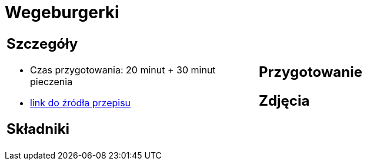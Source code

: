 = Wegeburgerki

[cols=".<a,.<a"]
[frame=none]
[grid=none]
|===
|
== Szczegóły
* Czas przygotowania: 20 minut + 30 minut pieczenia
* https://www.jadlonomia.com/przepisy/najlepsze-wegeburgery-na-swiecie[link do źródła przepisu]

== Składniki


|
== Przygotowanie


== Zdjęcia
|===
